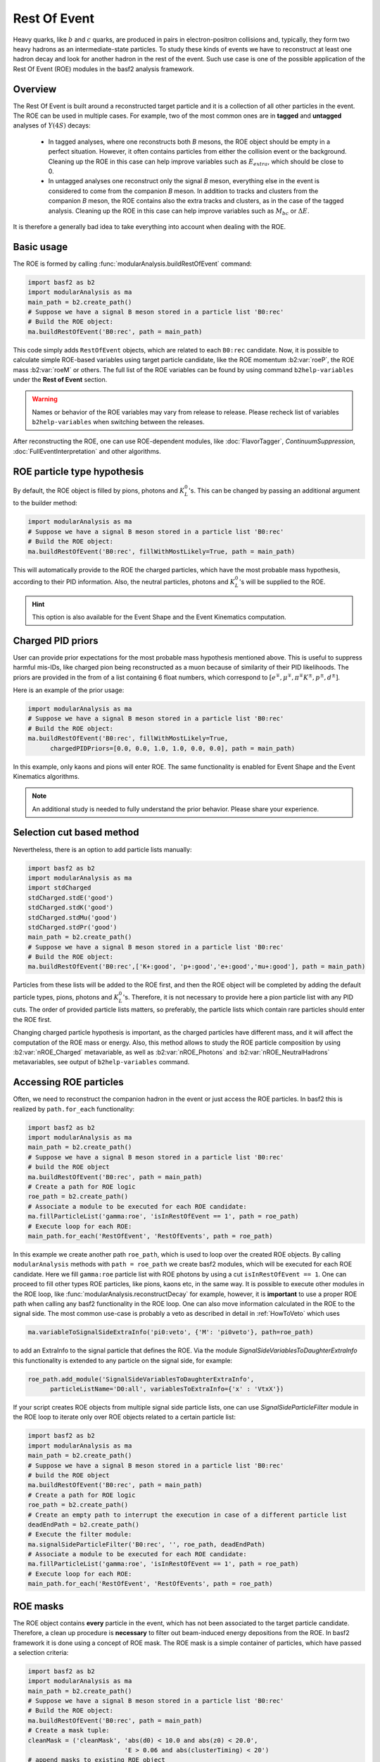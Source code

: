 .. _restOfEvent:

Rest Of Event
=============

Heavy quarks, like :math:`b` and :math:`c` quarks, are produced in pairs in electron-positron collisions
and, typically, they form two heavy hadrons as an intermediate-state particles. 
To study these kinds of events we have to reconstruct at least one hadron decay and 
look for another hadron in the rest of the event. Such use case is one of the possible 
application of the Rest Of Event (ROE) modules in the basf2 analysis framework.


Overview
--------
The Rest Of Event is built around a reconstructed target particle and it is 
a collection of all other particles in the event. 
The ROE can be used in multiple cases. For example, two of the most common ones
are in **tagged** and **untagged** analyses of :math:`Y(4S)` decays:

  - In tagged analyses, where one reconstructs both *B* mesons, the ROE object
    should be empty in a perfect situation. However, it often contains particles
    from either the collision event or the background. Cleaning up
    the ROE in this case can help improve variables such as :math:`E_{extra}`, which
    should be close to 0.
  - In untagged analyses one reconstruct only the signal *B* meson, everything
    else in the event is considered to come from the companion *B* meson. In
    addition to tracks and clusters from the companion *B* meson, the ROE contains
    also the extra tracks and clusters, as in the case of the tagged analysis.
    Cleaning up the ROE in this case can help improve variables such as :math:`M_{bc}` or
    :math:`\Delta E`.

It is therefore a generally bad idea to take everything into account when dealing with the ROE.

Basic usage
-----------

The ROE is formed by calling :func:`modularAnalysis.buildRestOfEvent` command:

.. code-block:: python

  import basf2 as b2
  import modularAnalysis as ma
  main_path = b2.create_path()
  # Suppose we have a signal B meson stored in a particle list 'B0:rec'
  # Build the ROE object:
  ma.buildRestOfEvent('B0:rec', path = main_path)
   
This code simply adds ``RestOfEvent`` objects, which are related to each ``B0:rec`` candidate.
Now, it is possible to calculate simple ROE-based variables using target particle candidate,
like the ROE momentum :b2:var:`roeP`, the ROE mass :b2:var:`roeM` or others. The full list of the ROE variables can be found
by using command ``b2help-variables`` under the **Rest of Event** section.

.. warning:: 
  Names or behavior of the ROE variables may vary from release to release. 
  Please recheck list of variables ``b2help-variables`` when switching between the releases.

After reconstructing the ROE, one can use ROE-dependent modules, like :doc:`FlavorTagger`, `ContinuumSuppression`, :doc:`FullEventInterpretation` and other algorithms.

ROE particle type hypothesis
----------------------------


By default, the ROE object is filled by pions, photons and :math:`K_L^0`'s.
This can be changed by passing an additional argument to the builder method:


.. code-block:: python

  import modularAnalysis as ma
  # Suppose we have a signal B meson stored in a particle list 'B0:rec'
  # Build the ROE object:
  ma.buildRestOfEvent('B0:rec', fillWithMostLikely=True, path = main_path)

This will automatically provide to the ROE the charged particles, which have the most probable mass hypothesis, according to their PID information.
Also, the neutral particles, photons and :math:`K_L^0`'s will be supplied to the ROE.

.. hint ::
  This option is also available for the Event Shape and the Event Kinematics computation.

Charged PID priors
------------------

User can provide prior expectations for the most probable mass hypothesis mentioned above. This is useful to suppress harmful mis-IDs, like charged pion 
being reconstructed as a muon because of similarity of their PID likelihoods. 
The priors are provided in the from of a list containing 6 float numbers, which correspond to 
:math:`[ e^\mp, \mu^\mp, \pi^\mp K^\pm, p^\pm, d^\pm]`.

Here is an example of the prior usage:

.. code-block:: python

  import modularAnalysis as ma
  # Suppose we have a signal B meson stored in a particle list 'B0:rec'
  # Build the ROE object:
  ma.buildRestOfEvent('B0:rec', fillWithMostLikely=True, 
        chargedPIDPriors=[0.0, 0.0, 1.0, 1.0, 0.0, 0.0], path = main_path)

In this example, only kaons and pions will enter ROE. The same functionality is enabled for Event Shape and the Event Kinematics algorithms. 

.. note::
  An additional study is needed to fully understand the prior behavior.
  Please share your experience.

Selection cut based method
--------------------------

Nevertheless, there is an option to add particle lists manually:

.. code-block:: python

  import basf2 as b2
  import modularAnalysis as ma
  import stdCharged
  stdCharged.stdE('good')
  stdCharged.stdK('good')
  stdCharged.stdMu('good')
  stdCharged.stdPr('good')
  main_path = b2.create_path()
  # Suppose we have a signal B meson stored in a particle list 'B0:rec'
  # Build the ROE object:
  ma.buildRestOfEvent('B0:rec',['K+:good', 'p+:good','e+:good','mu+:good'], path = main_path)

Particles from these lists will be added to the ROE first, and then the ROE object will be completed 
by adding the default particle types, pions, photons and :math:`K_L^0`'s. 
Therefore, it is not necessary to provide here a pion particle list with any PID cuts.
The order of provided particle lists matters, so preferably, the particle lists which contain rare particles should enter the ROE first.

Changing charged particle hypothesis is important, as the charged particles have different mass, and it will 
affect the computation of the ROE mass or energy.
Also, this method allows to study the ROE particle composition by using :b2:var:`nROE_Charged` metavariable, 
as well as :b2:var:`nROE_Photons` and :b2:var:`nROE_NeutralHadrons` metavariables, see output of ``b2help-variables`` command.


Accessing ROE particles
-----------------------

Often, we need to reconstruct the companion hadron in the event or just access the ROE particles.
In basf2 this is realized by ``path.for_each`` functionality:

.. code-block:: python

  import basf2 as b2
  import modularAnalysis as ma
  main_path = b2.create_path()
  # Suppose we have a signal B meson stored in a particle list 'B0:rec'
  # build the ROE object
  ma.buildRestOfEvent('B0:rec', path = main_path)
  # Create a path for ROE logic
  roe_path = b2.create_path()
  # Associate a module to be executed for each ROE candidate:
  ma.fillParticleList('gamma:roe', 'isInRestOfEvent == 1', path = roe_path)
  # Execute loop for each ROE:
  main_path.for_each('RestOfEvent', 'RestOfEvents', path = roe_path)

In this example we create another path ``roe_path``, which is used to loop over the created ROE objects.
By calling ``modularAnalysis`` methods with ``path = roe_path`` we create basf2 modules, which will be executed for each ROE candidate.
Here we fill ``gamma:roe`` particle list with ROE photons by using 
a cut ``isInRestOfEvent == 1``. One can proceed to fill other types ROE particles, 
like pions, kaons etc, in the same way. 
It is possible to execute other modules in the ROE loop, like :func:`modularAnalysis.reconstructDecay` for example,
however, it is **important** to use a proper ROE path when calling any basf2 functionality in the ROE loop.
One can also move information calculated in the ROE to the signal side.
The most common use-case is probably a veto as described in detail in :ref:`HowToVeto` which uses

.. code-block:: python

    ma.variableToSignalSideExtraInfo('pi0:veto', {'M': 'pi0veto'}, path=roe_path)

to add an ExtraInfo to the signal particle that defines the ROE. Via the
module `SignalSideVariablesToDaughterExtraInfo` this functionality is
extended to any particle on the signal side, for example:

.. code-block:: python

  roe_path.add_module('SignalSideVariablesToDaughterExtraInfo', 
        particleListName='D0:all', variablesToExtraInfo={'x' : 'VtxX'})

If your script creates ROE objects from multiple signal side particle lists, 
one can use `SignalSideParticleFilter` module in the ROE loop to iterate only 
over ROE objects related to a certain particle list:

.. code-block:: python
  
  import basf2 as b2
  import modularAnalysis as ma
  main_path = b2.create_path()
  # Suppose we have a signal B meson stored in a particle list 'B0:rec'
  # build the ROE object
  ma.buildRestOfEvent('B0:rec', path = main_path)
  # Create a path for ROE logic
  roe_path = b2.create_path()
  # Create an empty path to interrupt the execution in case of a different particle list
  deadEndPath = b2.create_path()
  # Execute the filter module:
  ma.signalSideParticleFilter('B0:rec', '', roe_path, deadEndPath)
  # Associate a module to be executed for each ROE candidate:
  ma.fillParticleList('gamma:roe', 'isInRestOfEvent == 1', path = roe_path)
  # Execute loop for each ROE:
  main_path.for_each('RestOfEvent', 'RestOfEvents', path = roe_path)


ROE masks
---------

The ROE object contains **every** particle in the event, which has not been associated to the target particle candidate. 
Therefore, a clean up procedure is **necessary** to filter out beam-induced energy depositions from the ROE.
In basf2 framework it is done using a concept of ROE mask. The ROE mask is a simple container of particles, 
which have passed a selection criteria:

.. code-block:: python

  import basf2 as b2
  import modularAnalysis as ma
  main_path = b2.create_path()
  # Suppose we have a signal B meson stored in a particle list 'B0:rec'
  # Build the ROE object:
  ma.buildRestOfEvent('B0:rec', path = main_path)
  # Create a mask tuple:
  cleanMask = ('cleanMask', 'abs(d0) < 10.0 and abs(z0) < 20.0',
                            'E > 0.06 and abs(clusterTiming) < 20')
  # append masks to existing ROE object
  ma.appendROEMasks('B0:rec', [cleanMask], path = main_path)
  
The mask tuples should contain a mask name and cuts for charged particles, for photons and for :math:`K_L^0` or hadrons.
In the example above a cut is not set, therefore, all hadrons will pass the mask.
Most of ROE variables accept mask name as an argument, which allows user to compare 
variable distributions from different ROE masks. 
For example, the :b2:var:`roeE` variable will be computed using only ROE particles from a corresponding mask.

.. note::
  Hard cuts on track impact parameters :math:`d_0` and :math:`z_0` are not recommended since one can throw away tracks from long lived decaying
  particles.


After appending masks to ROE, one can perform different manipulations with masked particles.
The methods :func:`modularAnalysis.keepInROEMasks` and :func:`modularAnalysis.discardFromROEMasks` 
allow to keep or discard particles from an ROE mask if they are present in an input particle list. 
Also, one can replace masked particles by their parent :math:`V_0` objects, by using :func:`modularAnalysis.optimizeROEWithV0`.
These methods should be executed inside the ROE loop:

.. code-block:: python

  import basf2 as b2
  import modularAnalysis as ma
  import vertex as vtx
  main_path = b2.create_path()
  # Suppose we have a signal B meson stored in a particle list 'B0:rec'
  # build the ROE object
  ma.buildRestOfEvent('B0:rec', path = main_path)
  # Create a mask tuple:
  cleanMask = ('cleanMask', 'abs(d0) < 10.0 and abs(z0) < 20.0',
                            'E > 0.06 and abs(clusterTiming) < 20')
  # append masks to the existing ROE object
  ma.appendROEMasks('B0:rec', [cleanMask], path = main_path)
  
  # Create a path for ROE logic
  roe_path = b2.create_path()
  
  # Filling example ROE photons:
  ma.fillParticleList('gamma:bad', 'isInRestOfEvent == 1 and E < 0.05', path = roe_path)
  ma.fillParticleList('gamma:good', 'isInRestOfEvent == 1 and E > 0.1', path = roe_path)
  # Discard or keep ROE photons, other types of particles are not modified:
  ma.discardFromROEMasks('gamma:bad',['cleanMask'],'', path = roe_path)
  ma.keepInROEMasks('gamma:good',['cleanMask'],'',path = roe_path)
  # Fill ROE pion particle list:
  ma.fillParticleList('pi+:roe', 'isInRestOfEvent == 1', path = roe_path)
  # Reconstruct a K_S0 candidate using ROE pions:
  ma.reconstructDecay('K_S0:roe -> pi+:roe pi-:roe', '0.45 < M < 0.55', path = roe_path)
  # Perform vertex fitting:
  vtx.kFit('K_S0:roe',0.001, path=roe_path)
  # Insert a K_S0 candidate into the ROE mask:
  ma.optimizeROEWithV0('K_S0:roe',['cleanMask'],'', path=roe_path)
  # Execute loop for each ROE:
  main_path.for_each('RestOfEvent', 'RestOfEvents', path = roe_path)

These advanced ROE methods can be used for further clean up from beam-induced pollution and for applications of MVA training.

Nested ROE
----------

To analyze some decay channels, particularly in charm physics, it is necessary to reconstruct a nested ROE object around a target particle and using
particles from host ROE object:

.. code-block:: python

  import basf2 as b2
  import modularAnalysis as ma
  main_path = b2.create_path()
  # Suppose we have a signal B meson stored in a particle list 'B0:rec'
  # build the ROE object
  ma.buildRestOfEvent('B0:rec', path = main_path)
  # Create a mask tuple:
  cleanMask = ('cleanMask', 'abs(d0) < 10.0 and abs(z0) < 20.0',
                            'E > 0.06 and abs(clusterTiming) < 20')
  # append masks to existing ROE object
  ma.appendROEMasks('B0:rec', [cleanMask], path = main_path)
  # Create a path for ROE logic
  roe_path = b2.create_path()
  # Associate a module to be executed for each ROE candidate:
  ma.fillParticleList('gamma:roe', 'isInRestOfEvent == 1', path = roe_path)
  # reconstructing an energetic pi0 inside host ROE:
  ma.reconstructDecay('pi0:roe -> gamma:roe gamma:roe', 'p > 0.5', path = roe_path)
  # build a nested ROE using a mask
  ma.buildNestedRestOfEvent('pi0:roe', maskName = 'cleanMask', path = roe_path)
  nestedroe_path = b2.create_path()
  # fill a pion list in nested ROE, please notice the change of path
  ma.fillParticleList('pi+:nestedroe', 'isInRestOfEvent == 1', path = nestedroe_path)
  # reconstructing a K_S0 inside nested ROE:
  ma.reconstructDecay('K_S0:nestedroe -> pi+:nestedroe pi-:nestedroe', 'p > 0.5',
                      path = nestedroe_path)
  # Execute loop for each nested ROE:
  roe_path.for_each('RestOfEvent', 'NestedRestOfEvents', path = nestedroe_path)
  # Execute loop for each host ROE:
  main_path.for_each('RestOfEvent', 'RestOfEvents', path = roe_path)

In this piece of code, we first reconstruct a host ROE object with a mask *cleanMask*, we create ``roe_path`` path for it, 
and we reconstruct a :math:`\pi_0` object inside the host ROE, similarly to the previous code snippets.
Then we create a nested ROE using :func:`modularAnalysis.buildNestedRestOfEvent`, which
is going to be reconstructed using particles from *cleanMask* of the host ROE.
This is needed to clean up the nested ROE from the beam-background energy depositions. 
Then we create ``nestedroe_path`` path for the nested ROE modules and finally we reconstruct a :math:`K_S^0` inside the nested ROE.
One can execute all possible ROE-related methods using nested ROE objects or loops. 


Load ROE as a particle
----------------------

It is possible to load ROE as a particle, which can be manipulated as any other particle in ``basf2``:

.. code-block:: python
  
  import basf2 as b2
  import modularAnalysis as ma
  main_path = b2.create_path()
  # Suppose we have a signal B meson stored in a particle list 'B0:rec'
  # build the ROE object
  ma.buildRestOfEvent('B0:rec', path = main_path)
  # Create a mask tuple:
  cleanMask = ('cleanMask', 'abs(d0) < 10.0 and abs(z0) < 20.0',
                            'E > 0.06 and abs(clusterTiming) < 20')
  # append masks to existing ROE object
  ma.appendROEMasks('B0:rec', [cleanMask], path = main_path)
  # Load ROE as a particle and use a mask 'cleanMask':
  ma.fillParticleListFromROE('B0:tagFromROE', '', maskName='cleanMask', 
    sourceParticleListName='B0:rec', path=main_path)
  
  # A shorter option:
  # ma.fillParticleListFromROE('B0:tagFromROE -> B0:rec', '', 'cleanMask', path=main_path)

The resulting particle list can be combined with other particles, like
``Upsilon(4S) -> B0:tagFromROE B0:rec`` in this example.
Also, any variable should be valid for the ROE particle, however, one should be
aware that these particles typically have a very large amount of daughter
particles.


Another option is to load a particle, which represents missing momentum in the
event:

.. code-block:: python
  
  ma.fillParticleListFromROE('nu:missing', '', maskName='cleanMask', 
    sourceParticleListName='B0:rec', useMissing = True, path=main_path)

These reconstructed neutrino particles have no daughters, and they can be
useful in combination with the visible signal side, for example in semileptonic
:math:`B`-meson decays, where tag side has been reconstructed using :doc:`FullEventInterpretation`.

.. hint::
  It is recommended to try to use ROE variables first, unless it is *absolutely* necessary to reconstruct ROE as a particle in your analysis.
  The decay vertex of the resulting particles can be fitted by `kFit`.
  Also MC truth-matching works, but after removing all neutral hadrons matched to tracks. 
  More improvements will come soon.


Create ROE using MCParticles
----------------------------

It is possible to create ROE using MCParticles:

.. code-block:: python

  ma.fillParticleListFromMC("B0:gen", signal_selection, 
        addDaughters=True, skipNonPrimaryDaughters=True, path=main_path)
  ma.buildRestOfEventFromMC("B0:gen",path=main_path)

It is important to add primary daughters to the signal side particle and not to forget to provide a selection cut. 

.. note::
  ROE masks and many of the ROE variables are working only with reconstructed particles.
  As a workaround one can reconstruct ROE as a particle.

MVA based cleaning
------------------

One can then apply and kind of additional info to the
particles in these particle lists, even training from MVA's, which was the
original initiative for this procedure. 
Here the provided cut strings are applied to the particles in particle lists and then you specify if you want to
keep or discard the objects used by the particles.

.. code-block:: python

  # signal B meson reconstructed as a particle list 'B0:rec'
   
  # build ROE object
  buildRestOfEvent('B0:rec')
   
  # create a default mask with fractions (everything into account)
  appendROEMask('B0:rec', 'advanced', '', '', [0.09,0.11,0.62,0.14,0.048,0])
   
  ###########################################
  # enter the for_each path called roe_main #
  ###########################################
   
  # create for_each path
  roe_main = create_path()
   
  # load tracks and clusters from ROE as pi+ and gamma
  fillParticleList('gamma:roe', 'isInRestOfEvent == 1', path=roe_main)
  fillParticleList('pi+:roe', 'isInRestOfEvent == 1', path=roe_main)
   
  # let's assume that training INFO is available for tracks and clusters, 
  # apply training (should be switched to new MVA in near future)
  applyTMVAMethod('gamma:roe', prefix=pathToClusterTraining, 
                  method="FastBDT", expertOutputName='SignalProbability',
                  workingDirectory=tmvaWorkDir, path=roe_main)
  applyTMVAMethod('pi+:roe', prefix=pathToTrackTraining, 
                  method="FastBDT", expertOutputName='SignalProbability',
                  workingDirectory=tmvaWorkDir, path=roe_main)
   
  # keep the selection based on some optimized cut
  keepInROEMasks('gamma:roe', 'advanced', 'sigProb > 0.5', path=roe_main)
  keepInROEMasks('pi+:roe', 'advanced', 'sigProb > 0.5', path=roe_main)
   
  # execute roe_main
  main_path.for_each('RestOfEvent', 'RestOfEvents', roe_main)
   
  ######################
  # exit for_each path #
  ######################

